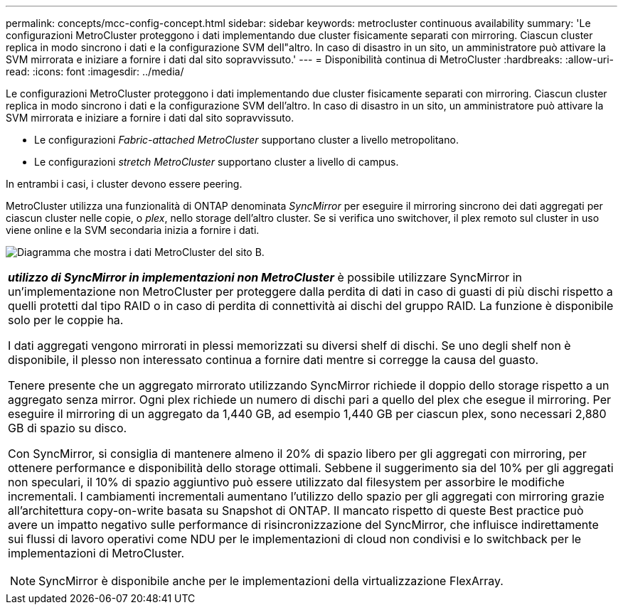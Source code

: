 ---
permalink: concepts/mcc-config-concept.html 
sidebar: sidebar 
keywords: metrocluster continuous availability 
summary: 'Le configurazioni MetroCluster proteggono i dati implementando due cluster fisicamente separati con mirroring. Ciascun cluster replica in modo sincrono i dati e la configurazione SVM dell"altro. In caso di disastro in un sito, un amministratore può attivare la SVM mirrorata e iniziare a fornire i dati dal sito sopravvissuto.' 
---
= Disponibilità continua di MetroCluster
:hardbreaks:
:allow-uri-read: 
:icons: font
:imagesdir: ../media/


[role="lead"]
Le configurazioni MetroCluster proteggono i dati implementando due cluster fisicamente separati con mirroring. Ciascun cluster replica in modo sincrono i dati e la configurazione SVM dell'altro. In caso di disastro in un sito, un amministratore può attivare la SVM mirrorata e iniziare a fornire i dati dal sito sopravvissuto.

* Le configurazioni _Fabric-attached MetroCluster_ supportano cluster a livello metropolitano.
* Le configurazioni _stretch MetroCluster_ supportano cluster a livello di campus.


In entrambi i casi, i cluster devono essere peering.

MetroCluster utilizza una funzionalità di ONTAP denominata _SyncMirror_ per eseguire il mirroring sincrono dei dati aggregati per ciascun cluster nelle copie, o _plex_, nello storage dell'altro cluster. Se si verifica uno switchover, il plex remoto sul cluster in uso viene online e la SVM secondaria inizia a fornire i dati.

image:metrocluster.gif["Diagramma che mostra i dati MetroCluster del sito B."]

|===


 a| 
*_utilizzo di SyncMirror in implementazioni non MetroCluster_* è possibile utilizzare SyncMirror in un'implementazione non MetroCluster per proteggere dalla perdita di dati in caso di guasti di più dischi rispetto a quelli protetti dal tipo RAID o in caso di perdita di connettività ai dischi del gruppo RAID. La funzione è disponibile solo per le coppie ha.

I dati aggregati vengono mirrorati in plessi memorizzati su diversi shelf di dischi. Se uno degli shelf non è disponibile, il plesso non interessato continua a fornire dati mentre si corregge la causa del guasto.

Tenere presente che un aggregato mirrorato utilizzando SyncMirror richiede il doppio dello storage rispetto a un aggregato senza mirror. Ogni plex richiede un numero di dischi pari a quello del plex che esegue il mirroring. Per eseguire il mirroring di un aggregato da 1,440 GB, ad esempio 1,440 GB per ciascun plex, sono necessari 2,880 GB di spazio su disco.

Con SyncMirror, si consiglia di mantenere almeno il 20% di spazio libero per gli aggregati con mirroring, per ottenere performance e disponibilità dello storage ottimali. Sebbene il suggerimento sia del 10% per gli aggregati non speculari, il 10% di spazio aggiuntivo può essere utilizzato dal filesystem per assorbire le modifiche incrementali. I cambiamenti incrementali aumentano l'utilizzo dello spazio per gli aggregati con mirroring grazie all'architettura copy-on-write basata su Snapshot di ONTAP. Il mancato rispetto di queste Best practice può avere un impatto negativo sulle performance di risincronizzazione del SyncMirror, che influisce indirettamente sui flussi di lavoro operativi come NDU per le implementazioni di cloud non condivisi e lo switchback per le implementazioni di MetroCluster.


NOTE: SyncMirror è disponibile anche per le implementazioni della virtualizzazione FlexArray.

|===